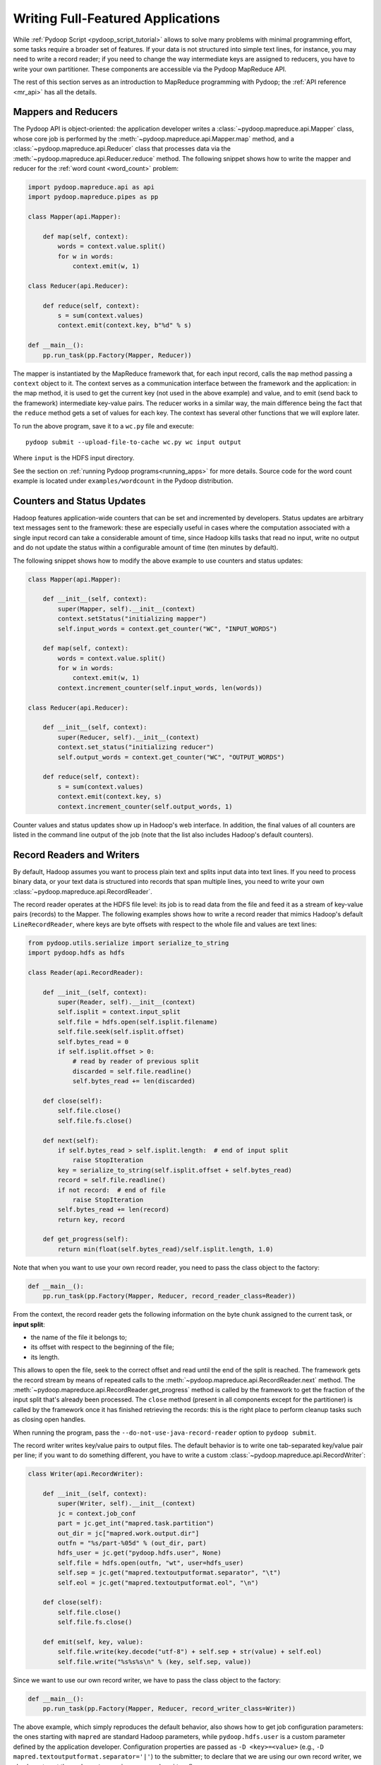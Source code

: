 .. _api_tutorial:

Writing Full-Featured Applications
==================================

While :ref:`Pydoop Script <pydoop_script_tutorial>` allows to solve
many problems with minimal programming effort, some tasks require a
broader set of features.  If your data is not structured into simple
text lines, for instance, you may need to write a record reader; if
you need to change the way intermediate keys are assigned to reducers,
you have to write your own partitioner.  These components are
accessible via the Pydoop MapReduce API.

The rest of this section serves as an introduction to MapReduce
programming with Pydoop; the :ref:`API reference <mr_api>` has
all the details.


Mappers and Reducers
--------------------

The Pydoop API is object-oriented: the application developer writes a
:class:`~pydoop.mapreduce.api.Mapper` class, whose core job is
performed by the :meth:`~pydoop.mapreduce.api.Mapper.map` method, and
a :class:`~pydoop.mapreduce.api.Reducer` class that processes data via
the :meth:`~pydoop.mapreduce.api.Reducer.reduce` method.  The
following snippet shows how to write the mapper and reducer for the
:ref:`word count <word_count>` problem:

.. code-block:: python

  import pydoop.mapreduce.api as api
  import pydoop.mapreduce.pipes as pp

  class Mapper(api.Mapper):

      def map(self, context):
          words = context.value.split()
          for w in words:
              context.emit(w, 1)

  class Reducer(api.Reducer):

      def reduce(self, context):
          s = sum(context.values)
          context.emit(context.key, b"%d" % s)

  def __main__():
      pp.run_task(pp.Factory(Mapper, Reducer))

The mapper is instantiated by the MapReduce framework that, for each
input record, calls the ``map`` method passing a ``context`` object to it.
The context serves as a communication interface between the framework
and the application: in the map method, it is used to get the current
key (not used in the above example) and value, and to emit (send back
to the framework) intermediate key-value pairs.  The reducer works in
a similar way, the main difference being the fact that the ``reduce``
method gets a set of values for each key.  The context has several
other functions that we will explore later.

To run the above program, save it to a ``wc.py`` file and execute::

  pydoop submit --upload-file-to-cache wc.py wc input output

Where ``input`` is the HDFS input directory.

See the section on :ref:`running Pydoop programs<running_apps>` for
more details.  Source code for the word count example is located under
``examples/wordcount`` in the Pydoop distribution.


Counters and Status Updates
---------------------------

Hadoop features application-wide counters that can be set and
incremented by developers.  Status updates are arbitrary text messages
sent to the framework: these are especially useful in cases where the
computation associated with a single input record can take a
considerable amount of time, since Hadoop kills tasks that read no
input, write no output and do not update the status within a
configurable amount of time (ten minutes by default).

The following snippet shows how to modify the above example to use
counters and status updates:

.. code-block:: python

  class Mapper(api.Mapper):

      def __init__(self, context):
          super(Mapper, self).__init__(context)
          context.setStatus("initializing mapper")
          self.input_words = context.get_counter("WC", "INPUT_WORDS")

      def map(self, context):
          words = context.value.split()
          for w in words:
              context.emit(w, 1)
          context.increment_counter(self.input_words, len(words))

  class Reducer(api.Reducer):

      def __init__(self, context):
          super(Reducer, self).__init__(context)
          context.set_status("initializing reducer")
          self.output_words = context.get_counter("WC", "OUTPUT_WORDS")

      def reduce(self, context):
          s = sum(context.values)
          context.emit(context.key, s)
          context.increment_counter(self.output_words, 1)

Counter values and status updates show up in Hadoop's web interface.
In addition, the final values of all counters are listed in the
command line output of the job (note that the list also includes Hadoop's
default counters).


Record Readers and Writers
--------------------------

By default, Hadoop assumes you want to process plain text and splits
input data into text lines.  If you need to process binary data, or
your text data is structured into records that span multiple lines,
you need to write your own :class:`~pydoop.mapreduce.api.RecordReader`.

The record reader operates at the HDFS file level: its job is to read
data from the file and feed it as a stream of key-value pairs
(records) to the Mapper.  The following examples shows how to write a
record reader that mimics Hadoop's default ``LineRecordReader``, where
keys are byte offsets with respect to the whole file and values are
text lines:

.. code-block:: python

  from pydoop.utils.serialize import serialize_to_string
  import pydoop.hdfs as hdfs

  class Reader(api.RecordReader):

      def __init__(self, context):
          super(Reader, self).__init__(context)
          self.isplit = context.input_split
          self.file = hdfs.open(self.isplit.filename)
          self.file.seek(self.isplit.offset)
          self.bytes_read = 0
          if self.isplit.offset > 0:
	      # read by reader of previous split
              discarded = self.file.readline()
              self.bytes_read += len(discarded)

      def close(self):
          self.file.close()
          self.file.fs.close()

      def next(self):
          if self.bytes_read > self.isplit.length:  # end of input split
              raise StopIteration
          key = serialize_to_string(self.isplit.offset + self.bytes_read)
          record = self.file.readline()
          if not record:  # end of file
              raise StopIteration
          self.bytes_read += len(record)
          return key, record

      def get_progress(self):
          return min(float(self.bytes_read)/self.isplit.length, 1.0)

Note that when you want to use your own record reader, you need to
pass the class object to the factory:

.. code-block:: python

  def __main__():
      pp.run_task(pp.Factory(Mapper, Reducer, record_reader_class=Reader))

From the context, the record reader gets the following information on
the byte chunk assigned to the current task, or **input split**:

* the name of the file it belongs to;
* its offset with respect to the beginning of the file;
* its length.

This allows to open the file, seek to the correct offset and read
until the end of the split is reached.  The framework gets the record
stream by means of repeated calls to the
:meth:`~pydoop.mapreduce.api.RecordReader.next` method.  The
:meth:`~pydoop.mapreduce.api.RecordReader.get_progress` method is
called by the framework to get the fraction of the input split that's
already been processed.  The ``close`` method (present in all
components except for the partitioner) is called by the framework once
it has finished retrieving the records: this is the right place to
perform cleanup tasks such as closing open handles.

When running the program, pass the ``--do-not-use-java-record-reader``
option to ``pydoop submit``.

The record writer writes key/value pairs to output files.  The default
behavior is to write one tab-separated key/value pair per line; if you
want to do something different, you have to write a custom
:class:`~pydoop.mapreduce.api.RecordWriter`:

.. code-block:: python

  class Writer(api.RecordWriter):

      def __init__(self, context):
          super(Writer, self).__init__(context)
          jc = context.job_conf
          part = jc.get_int("mapred.task.partition")
          out_dir = jc["mapred.work.output.dir"]
          outfn = "%s/part-%05d" % (out_dir, part)
          hdfs_user = jc.get("pydoop.hdfs.user", None)
          self.file = hdfs.open(outfn, "wt", user=hdfs_user)
          self.sep = jc.get("mapred.textoutputformat.separator", "\t")
          self.eol = jc.get("mapred.textoutputformat.eol", "\n")

      def close(self):
          self.file.close()
          self.file.fs.close()

      def emit(self, key, value):
          self.file.write(key.decode("utf-8") + self.sep + str(value) + self.eol)
          self.file.write("%s%s%s\n" % (key, self.sep, value))

Since we want to use our own record writer, we have to pass the class
object to the factory:

.. code-block:: python

  def __main__():
      pp.run_task(pp.Factory(Mapper, Reducer, record_writer_class=Writer))

The above example, which simply reproduces the default behavior, also
shows how to get job configuration parameters: the ones starting with
``mapred`` are standard Hadoop parameters, while ``pydoop.hdfs.user``
is a custom parameter defined by the application developer.
Configuration properties are passed as ``-D <key>=<value>`` (e.g.,
``-D mapred.textoutputformat.separator='|'``) to the submitter; to
declare that we are using our own record writer, we also have to set
the ``--do-not-use-java-record-writer`` flag.


Partitioners and Combiners
--------------------------

The :class:`~pydoop.mapreduce.api.Partitioner` assigns intermediate keys to
reducers: the default is to select the reducer on the basis of a hash
function of the key:

.. code-block:: python

  from hashlib import md5

  class Partitioner(api.Partitioner):

      def partition(self, key, n_reduces):
          return int(md5(key).hexdigest(), 16) % n_reduces

The framework calls the partition method passing it the total number
of reducers ``n_reduces``, and expects the chosen reducer ID --- in
the ``[0, ..., n_reduces-1]`` range --- as the return value.

The combiner is functionally identical to a reducer, but it is run
locally, on the key-value stream output by a single mapper.  Although
nothing prevents the combiner from processing values differently from
the reducer, the former, provided that the reduce function is
associative and idempotent, is typically configured to be the same as
the latter, in order to perform local aggregation and thus help cut
down network traffic.

The following snippet shows how to set the partitioner and combiner
(here we use the reducer as the combiner) classes:

.. code-block:: python

  pp.runTask(pp.Factory(Mapper, Reducer, partitioner_class=Partitioner,
      combiner_class=Reducer))


.. _timers:

Timers
------

``Timer`` objects can help debug performance issues in mapreduce applications:

.. code-block:: python

  from pydoop.utils.misc import Timer

  class Mapper(api.Mapper):

      def __init__(self, context):
          super(Mapper, self).__init__(context)
          self.timer = Timer(context)

      def map(self, context):
          with self.timer.time_block("tokenize"):
              words = context.value.split()
          for w in words:
              context.emit(w, 1)

With the above coding, the total time spent to execute
``context.value.split()`` (in ms) will be automatically accumulated in
a ``TIME_TOKENIZE`` counter under the ``Timer`` counter group.
